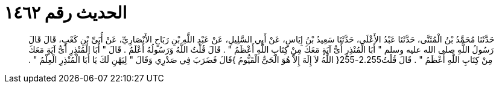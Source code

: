 
= الحديث رقم ١٤٦٢

[quote.hadith]
حَدَّثَنَا مُحَمَّدُ بْنُ الْمُثَنَّى، حَدَّثَنَا عَبْدُ الأَعْلَى، حَدَّثَنَا سَعِيدُ بْنُ إِيَاسٍ، عَنْ أَبِي السَّلِيلِ، عَنْ عَبْدِ اللَّهِ بْنِ رَبَاحٍ الأَنْصَارِيِّ، عَنْ أُبَىِّ بْنِ كَعْبٍ، قَالَ قَالَ رَسُولُ اللَّهِ صلى الله عليه وسلم ‏"‏ أَبَا الْمُنْذِرِ أَىُّ آيَةٍ مَعَكَ مِنْ كِتَابِ اللَّهِ أَعْظَمُ ‏"‏ ‏.‏ قَالَ قُلْتُ اللَّهُ وَرَسُولُهُ أَعْلَمُ ‏.‏ قَالَ ‏"‏ أَبَا الْمُنْذِرِ أَىُّ آيَةٍ مَعَكَ مِنْ كِتَابِ اللَّهِ أَعْظَمُ ‏"‏ ‏.‏ قَالَ قُلْتُ2.255-255‏{‏ اللَّهُ لاَ إِلَهَ إِلاَّ هُوَ الْحَىُّ الْقَيُّومُ ‏}‏قَالَ فَضَرَبَ فِي صَدْرِي وَقَالَ ‏"‏ لِيَهْنِ لَكَ يَا أَبَا الْمُنْذِرِ الْعِلْمُ ‏"‏ ‏.‏